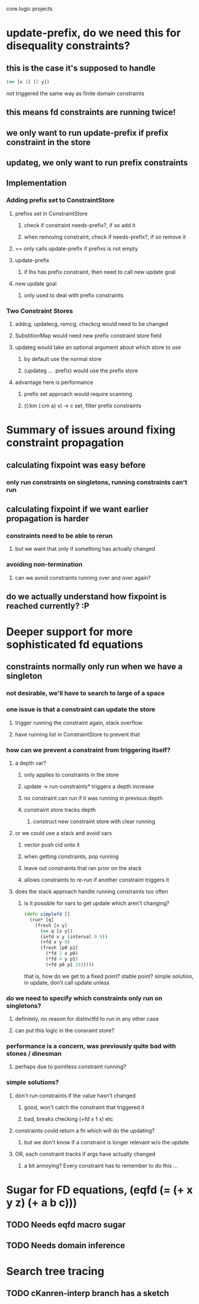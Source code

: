 core.logic projects

* update-prefix, do we need this for disequality constraints?
** this is the case it's supposed to handle
#+begin_src clojure
  (== [x 1] [2 y])
#+end_src
not triggered the same way as finite domain constraints
** this means fd constraints are running twice!
** we only want to run update-prefix if prefix constraint in the store
** updateg, we only want to run prefix constraints
** Implementation
*** Adding prefix set to ConstraintStore
**** prefixs set in ConstraintStore
***** check if constraint needs-prefix?, if so add it
***** when removing constraint, check if needs-prefix?, if so remove it
**** == only calls update-prefix if prefixs is not empty
**** update-prefix
***** if lhs has prefix constraint, then need to call new update goal
**** new update goal
***** only used to deal with prefix constraints
*** Two Constraint Stores
**** addcg, updatecg, remcg, checkcg would need to be changed
**** SubstitionMap would need new prefix constraint store field
**** updateg would take an optional argument about which store to use
***** by default use the normal store
***** (updateg ... :prefix) would use the prefix store
**** advantage here is performance
***** prefix set approach would require scanning
***** ((:km (:cm a) v) -> c set, filter prefix constraints
* Summary of issues around fixing constraint propagation
** calculating fixpoint was easy before
*** only run constraints on singletons, running constraints can't run
** calculating fixpoint if we want earlier propagation is harder
*** constraints need to be able to rerun
**** but we want that only if something has actually changed
*** avoiding non-termination
**** can we avoid constraints running over and over again?
** do we actually understand how fixpoint is reached currently? :P
* Deeper support for more sophisticated fd equations
** constraints normally only run when we have a singleton
*** not desirable, we'll have to search to large of a space
*** one issue is that a constraint can update the store
**** trigger running the constraint again, stack overflow
**** have running list in ConstraintStore to prevent that
*** how can we prevent a constraint from triggering itself?
**** a depth var?
***** only applies to constraints in the store
***** update -> run-constraints* triggers a depth increase
***** no constraint can run if it was running in previous depth
***** constraint store tracks depth
****** construct new constraint store with clear running
**** or we could use a stack and avoid vars
***** vector push cid onto it
***** when getting constraints, pop running
***** leave out constraints that ran prior on the stack
***** allows constraints to re-run if another constraint triggers it
**** does the stack approach handle running constraints too often
***** is it possible for vars to get update which aren't changing?
#+begin_src clojure
  (defn simplefd []
    (run* [q]
      (fresh [x y]
        (== q [x y])
        (infd x y (interval 0 9))
        (+fd x y 9)
        (fresh [p0 p1]
          (*fd 2 x p0)
          (*fd 4 y p1)
          (+fd p0 p1 24)))))
#+end_src
that is, how do we get to a fixed point? stable point?
simple solution, in update, don't call update unless
*** do we need to specify which constraints only run on singletons?
**** definitely, no reason for distinctfd to run in any other case
**** can put this logic in the consraint store?
*** performance is a concern, was previously quite bad with stones / dinesman
**** perhaps due to pointless constraint running?
*** simple solutions?
**** don't run constraints if the value hasn't changed
***** good, won't catch the constraint that triggered it
***** bad, breaks checking (+fd x 1 x) etc
**** constraints could return a fn which will do the updating?
***** but we don't know if a constraint is longer relevant w/o the update
**** OR, each constraint tracks if args have actually changed
***** a bit annoying? Every constraint has to remember to do this ...
* Sugar for FD equations, (eqfd (= (+ x y z) (+ a b c)))
** TODO Needs eqfd macro sugar
** TODO Needs domain inference
* Search tree tracing
** TODO cKanren-interp branch has a sketch
